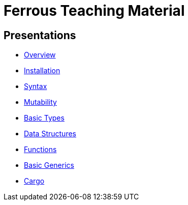 = Ferrous Teaching Material

== Presentations

* link:./overview.html[Overview]
* link:./installation.html[Installation]
* link:./syntax.html[Syntax]
* link:./mutability.html[Mutability]
* link:./basic-types.html[Basic Types]
* link:./data-structures.html[Data Structures]
* link:./functions.html[Functions]
* link:./generics-basics.html[Basic Generics]
* link:./cargo.html[Cargo]
